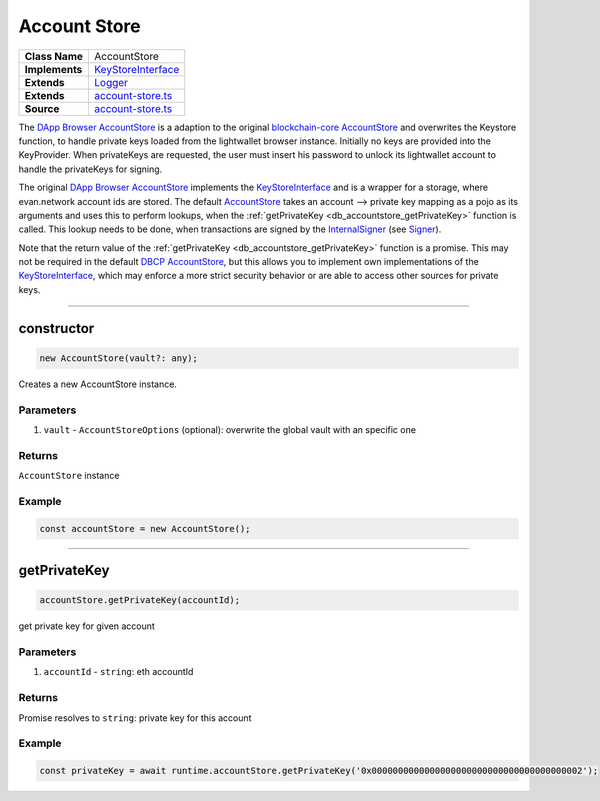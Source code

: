 ================================================================================
Account Store
================================================================================

.. list-table:: 
   :widths: auto
   :stub-columns: 1

   * - Class Name
     - AccountStore
   * - Implements
     - `KeyStoreInterface <https://github.com/evannetwork/dbcp/tree/master/src/account-store.ts>`__
   * - Extends
     - `Logger </common/logger.html>`_
   * - Extends
     - `account-store.ts <https://github.com/evannetwork/dbcp/tree/master/src/account-store.ts>`__
   * - Source
     - `account-store.ts <https://github.com/evannetwork/ui-dapp-browser/tree/develop/src/app/bcc/AccountStore.ts>`__

The `DApp Browser AccountStore <https://github.com/evannetwork/ui-dapp-browser/blob/master/src/app/bcc/AccountStore.ts>`_ is a adaption to the original `blockchain-core AccountStore <https://github.com/evannetwork/dbcp/tree/master/src/account-store.ts>`_ and overwrites the Keystore function, to handle private keys loaded from the lightwallet browser instance. Initially no keys are provided into the KeyProvider. When privateKeys are requested, the user must insert his password to unlock its lightwallet account to handle the privateKeys for signing.

The original `DApp Browser AccountStore <https://github.com/evannetwork/ui-dapp-browser/blob/master/src/app/bcc/AccountStore.ts>`_ implements the `KeyStoreInterface <https://github.com/evannetwork/dbcp/tree/master/src/account-store.ts>`_ and is a wrapper for a storage, where evan.network account ids are stored. The default `AccountStore <https://github.com/evannetwork/dbcp/tree/master/src/account-store.ts>`_ takes an account --> private key mapping as a pojo as its arguments and uses this to perform lookups, when the :ref:`getPrivateKey <db_accountstore_getPrivateKey>` function is called. This lookup needs to be done, when transactions are signed by the `InternalSigner <https://github.com/evannetwork/dbcp/tree/master/src/contracts/signer-internal.ts>`_ (see `Signer <https://github.com/evannetwork/api-blockchain-core/blob/develop/docs/blockchain/signer.rst>`_).

Note that the return value of the :ref:`getPrivateKey <db_accountstore_getPrivateKey>` function is a promise. This may not be required in the default `DBCP AccountStore <https://github.com/evannetwork/dbcp/tree/master/src/account-store.ts>`_, but this allows you to implement own implementations of the `KeyStoreInterface <https://github.com/evannetwork/dbcp/tree/master/src/account-store.ts>`_, which may enforce a more strict security behavior or are able to access other sources for private keys.

------------------------------------------------------------------------------

.. _db_accountstore_constructor:

constructor
================================================================================

.. code-block:: typescript

  new AccountStore(vault?: any);

Creates a new AccountStore instance.

----------
Parameters
----------

#. ``vault`` - ``AccountStoreOptions`` (optional): overwrite the global vault with an specific one

-------
Returns
-------

``AccountStore`` instance

-------
Example
-------

.. code-block:: typescript
  
  const accountStore = new AccountStore();

--------------------------------------------------------------------------------

.. _db_accountstore_getPrivateKey:

getPrivateKey 
=============

.. code-block:: javascript

    accountStore.getPrivateKey(accountId);

get private key for given account



----------
Parameters
----------

#. ``accountId`` - ``string``: eth accountId

-------
Returns
-------

Promise resolves to ``string``: private key for this account

-------
Example
-------

.. code-block:: javascript

    const privateKey = await runtime.accountStore.getPrivateKey('0x0000000000000000000000000000000000000002');

.. required for building markup

.. |source logLevel| replace:: ``LogLevel``
.. _source logLevel: https://github.com/evannetwork/api-blockchain-core/blob/develop/docs/common/logger.html#loglevel

.. |source logLogInterface| replace:: ``LogLogInterface``
.. _source logLogInterface: https://github.com/evannetwork/api-blockchain-core/blob/develop/docs/common/logger.html#logloginterface

